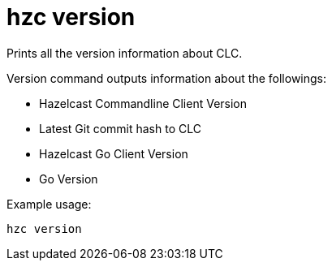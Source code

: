 = hzc version
:description: Prints all the version information about CLC.

{description}

Version command outputs information about the followings:

* Hazelcast Commandline Client Version
* Latest Git commit hash to CLC
* Hazelcast Go Client Version
* Go Version

Example usage:

[source,bash]
----
hzc version
----